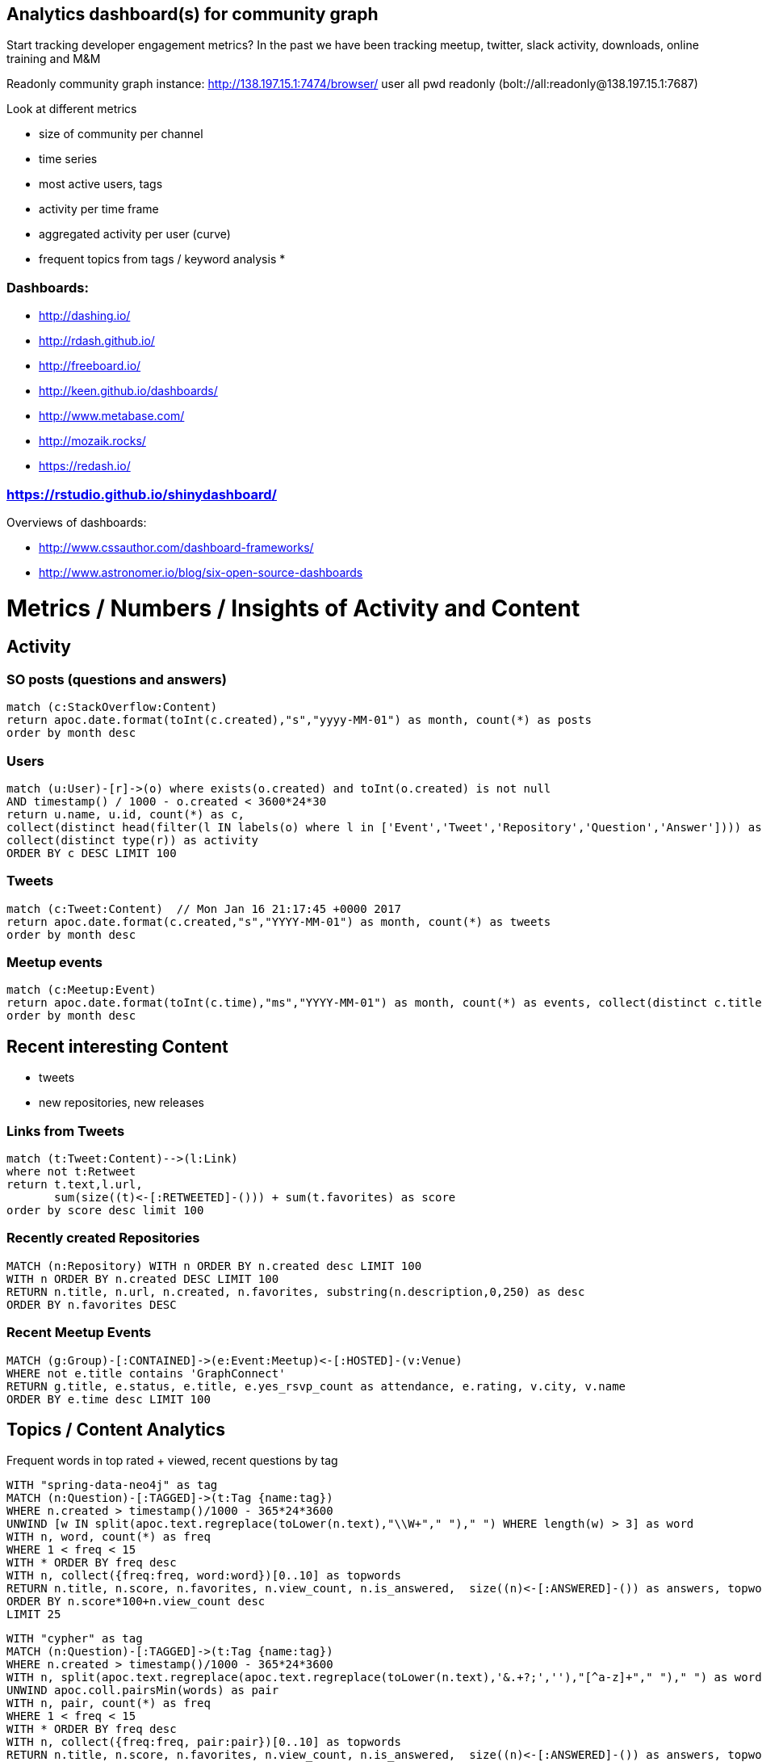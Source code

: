== Analytics dashboard(s) for community graph

Start tracking developer engagement metrics? 
In the past we have been tracking meetup, twitter, slack activity, downloads, online training and M&M

Readonly community graph instance: http://138.197.15.1:7474/browser/ user all pwd readonly   (bolt://all:readonly@138.197.15.1:7687)

Look at different metrics

* size of community per channel
* time series
* most active users, tags
* activity per time frame
* aggregated activity per user (curve)
* frequent topics from tags / keyword analysis
* 

=== Dashboards:

* http://dashing.io/
* http://rdash.github.io/
* http://freeboard.io/
* http://keen.github.io/dashboards/
* http://www.metabase.com/
* http://mozaik.rocks/
* https://redash.io/

=== https://rstudio.github.io/shinydashboard/

Overviews of dashboards:

* http://www.cssauthor.com/dashboard-frameworks/
* http://www.astronomer.io/blog/six-open-source-dashboards

= Metrics / Numbers / Insights of Activity and Content

== Activity 

=== SO posts (questions and answers)

----
match (c:StackOverflow:Content)
return apoc.date.format(toInt(c.created),"s","yyyy-MM-01") as month, count(*) as posts
order by month desc
----

=== Users

[source,cypher]
----
match (u:User)-[r]->(o) where exists(o.created) and toInt(o.created) is not null
AND timestamp() / 1000 - o.created < 3600*24*30
return u.name, u.id, count(*) as c, 
collect(distinct head(filter(l IN labels(o) where l in ['Event','Tweet','Repository','Question','Answer']))) as type, 
collect(distinct type(r)) as activity
ORDER BY c DESC LIMIT 100
----

=== Tweets

----
match (c:Tweet:Content)  // Mon Jan 16 21:17:45 +0000 2017
return apoc.date.format(c.created,"s","YYYY-MM-01") as month, count(*) as tweets 
order by month desc
----

// ,"EE MMM dd HH:mm:ss Z YYYY"),"s"

=== Meetup events

----
match (c:Meetup:Event)
return apoc.date.format(toInt(c.time),"ms","YYYY-MM-01") as month, count(*) as events, collect(distinct c.title)
order by month desc
----

== Recent interesting Content

* tweets
* new repositories, new releases

=== Links from Tweets

----
match (t:Tweet:Content)-->(l:Link) 
where not t:Retweet 
return t.text,l.url,
       sum(size((t)<-[:RETWEETED]-())) + sum(t.favorites) as score 
order by score desc limit 100
----

=== Recently created Repositories

----
MATCH (n:Repository) WITH n ORDER BY n.created desc LIMIT 100
WITH n ORDER BY n.created DESC LIMIT 100
RETURN n.title, n.url, n.created, n.favorites, substring(n.description,0,250) as desc
ORDER BY n.favorites DESC
----

=== Recent Meetup Events

----
MATCH (g:Group)-[:CONTAINED]->(e:Event:Meetup)<-[:HOSTED]-(v:Venue)
WHERE not e.title contains 'GraphConnect' 
RETURN g.title, e.status, e.title, e.yes_rsvp_count as attendance, e.rating, v.city, v.name
ORDER BY e.time desc LIMIT 100
----

== Topics / Content Analytics

.Frequent words in top rated + viewed, recent questions by tag
[source,cypher]
----
WITH "spring-data-neo4j" as tag
MATCH (n:Question)-[:TAGGED]->(t:Tag {name:tag}) 
WHERE n.created > timestamp()/1000 - 365*24*3600
UNWIND [w IN split(apoc.text.regreplace(toLower(n.text),"\\W+"," ")," ") WHERE length(w) > 3] as word
WITH n, word, count(*) as freq
WHERE 1 < freq < 15
WITH * ORDER BY freq desc
WITH n, collect({freq:freq, word:word})[0..10] as topwords
RETURN n.title, n.score, n.favorites, n.view_count, n.is_answered,  size((n)<-[:ANSWERED]-()) as answers, topwords
ORDER BY n.score*100+n.view_count desc
LIMIT 25
----

[source,cypher]
----
WITH "cypher" as tag
MATCH (n:Question)-[:TAGGED]->(t:Tag {name:tag}) 
WHERE n.created > timestamp()/1000 - 365*24*3600
WITH n, split(apoc.text.regreplace(apoc.text.regreplace(toLower(n.text),'&.+?;',''),"[^a-z]+"," ")," ") as words
UNWIND apoc.coll.pairsMin(words) as pair
WITH n, pair, count(*) as freq
WHERE 1 < freq < 15
WITH * ORDER BY freq desc
WITH n, collect({freq:freq, pair:pair})[0..10] as topwords
RETURN n.title, n.score, n.favorites, n.view_count, n.is_answered,  size((n)<-[:ANSWERED]-()) as answers, topwords
ORDER BY n.score*100+n.view_count desc
LIMIT 25
----

